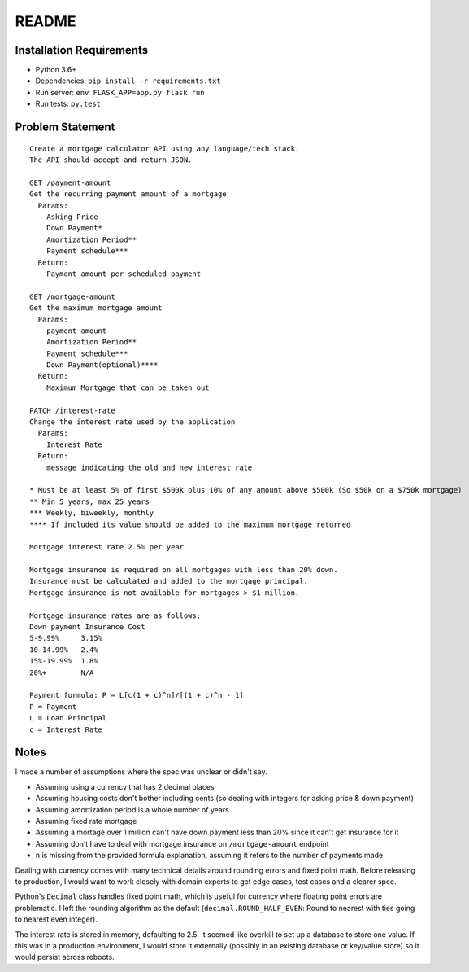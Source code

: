 README
------

Installation Requirements
=========================

* Python 3.6+
* Dependencies: ``pip install -r requirements.txt``
* Run server: ``env FLASK_APP=app.py flask run``
* Run tests: ``py.test``

Problem Statement
=================

::

    Create a mortgage calculator API using any language/tech stack.
    The API should accept and return JSON.

    GET /payment-amount
    Get the recurring payment amount of a mortgage
      Params:
        Asking Price
        Down Payment*
        Amortization Period**
        Payment schedule***
      Return:
        Payment amount per scheduled payment

    GET /mortgage-amount
    Get the maximum mortgage amount
      Params:
        payment amount
        Amortization Period**
        Payment schedule***
        Down Payment(optional)****
      Return:
        Maximum Mortgage that can be taken out

    PATCH /interest-rate
    Change the interest rate used by the application
      Params:
        Interest Rate
      Return:
        message indicating the old and new interest rate

    * Must be at least 5% of first $500k plus 10% of any amount above $500k (So $50k on a $750k mortgage)
    ** Min 5 years, max 25 years
    *** Weekly, biweekly, monthly
    **** If included its value should be added to the maximum mortgage returned

    Mortgage interest rate 2.5% per year

    Mortgage insurance is required on all mortgages with less than 20% down.
    Insurance must be calculated and added to the mortgage principal.
    Mortgage insurance is not available for mortgages > $1 million.

    Mortgage insurance rates are as follows:
    Down payment Insurance Cost
    5-9.99%     3.15%
    10-14.99%   2.4%
    15%-19.99%  1.8%
    20%+        N/A

    Payment formula: P = L[c(1 + c)^n]/[(1 + c)^n - 1]
    P = Payment
    L = Loan Principal
    c = Interest Rate

Notes
=====

I made a number of assumptions where the spec was unclear or didn't say.

* Assuming using a currency that has 2 decimal places
* Assuming housing costs don't bother including cents (so dealing with integers
  for asking price & down payment)
* Assuming amortization period is a whole number of years
* Assuming fixed rate mortgage
* Assuming a mortage over 1 million can't have down payment less than 20% since
  it can't get insurance for it
* Assuming don't have to deal with mortgage insurance on ``/mortgage-amount``
  endpoint
* ``n`` is missing from the provided formula explanation, assuming it refers to
  the number of payments made

Dealing with currency comes with many technical details around rounding errors
and fixed point math. Before releasing to production, I would want to work
closely with domain experts to get edge cases, test cases and a clearer spec.

Python's ``Decimal`` class handles fixed point math, which is useful for
currency where floating point errors are problematic. I left the rounding
algorithm as the default (``decimal.ROUND_HALF_EVEN``: Round to nearest with
ties going to nearest even integer).

The interest rate is stored in memory, defaulting to 2.5. It seemed like
overkill to set up a database to store one value. If this was in a production
environment, I would store it externally (possibly in an existing database or
key/value store) so it would persist across reboots.
